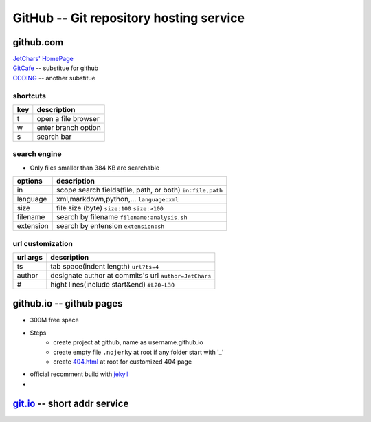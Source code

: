 ========================================
GitHub -- Git repository hosting service
========================================

github.com
==========

| `JetChars' HomePage <https://github.com/JetChars>`_
| `GitCafe <https://gitcafe.com>`_ -- substitue for github
| `CODING <https://coding.net>`_ -- another substitue

shortcuts
---------

=== ==================
key description
=== ==================
t   open a file browser
w   enter branch option
s   search bar
=== ==================

search engine
-------------

* Only files smaller than 384 KB are searchable

========= =========================================================
options   description
========= =========================================================
in        scope search fields(file, path, or both) ``in:file,path``
language  xml,markdown,python,...    ``language:xml``
size      file size (byte)           ``size:100`` ``size:>100``
filename  search by filename         ``filename:analysis.sh``
extension search by entension        ``extension:sh``
========= =========================================================

url customization
-----------------

========= =====================================================
url args  description
========= =====================================================
ts        tab space(indent length) ``url?ts=4``
author    designate author at commits's url ``author=JetChars``
#         hight lines(include start&end)  ``#L20-L30``
========= =====================================================



github.io -- github pages
=========================

* 300M free space
* Steps
    * create project at github, name as username.github.io
    * create empty file ``.nojerky`` at root if any folder start with '_'
    * create `404.html <http://www.qq.com/404/>`_ at root for customized 404 page
* official recomment build with `jekyll <http://jekyllrb.com>`_
* 


`git.io <http://git.io>`_ -- short addr service
============================

.. code-block:: shell
    :linenos:

    $ curl -i http://git.io -F "url=https://github.com/jetchars"
    HTTP/1.1 100 Continue
    
    HTTP/1.1 201 Created
    Server: Cowboy
    Connection: keep-alive
    Date: Thu, 21 May 2015 11:47:10 GMT
    Status: 201 Created
    Content-Type: text/html;charset=utf-8
    Location: http://git.io/vUWJq
    Content-Length: 27
    X-Xss-Protection: 1; mode=block
    X-Content-Type-Options: nosniff
    X-Frame-Options: SAMEORIGIN
    X-Runtime: 0.302445
    X-Node: bf14801c-e7d1-4e46-91e7-04b0ff90e8aa
    X-Revision: 919f50eaf1146910dfe9e30b209c253a1a1cc217
    Via: 1.1 vegur


